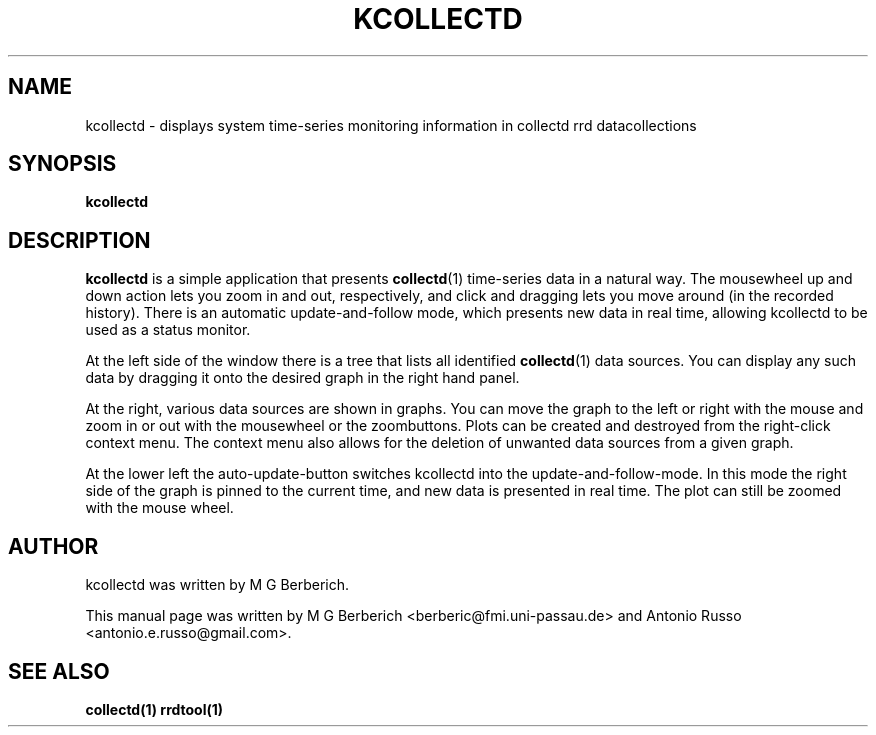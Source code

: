 .\"                                      Hey, EMACS: -*- nroff -*-
.\" First parameter, NAME, should be all caps
.\" Second parameter, SECTION, should be 1-8, maybe w/ subsection
.\" other parameters are allowed: see man(7), man(1)
.TH KCOLLECTD 1 "31 August 2019"
.\" Please adjust this date whenever revising the manpage.
.\"
.\" Some roff macros, for reference:
.\" .nh        disable hyphenation
.\" .hy        enable hyphenation
.\" .ad l      left justify
.\" .ad b      justify to both left and right margins
.\" .nf        disable filling
.\" .fi        enable filling
.\" .br        insert line break
.\" .sp <n>    insert n+1 empty lines
.\" for manpage-specific macros, see man(7)
.SH NAME
kcollectd \- displays system time-series monitoring information in collectd
rrd datacollections
.SH SYNOPSIS
.B kcollectd
.\"RI [ options ] " files" ...
.SH DESCRIPTION
.B kcollectd
is a simple application that presents
\fBcollectd\fR(1)
time-series data in a natural way.  The mousewheel up and down action
lets you zoom in and out, respectively, and click and dragging lets you
move around (in the recorded history).  There is an automatic
update-and-follow mode, which  presents new data in real time, allowing
kcollectd to be used as a status monitor.
.PP
At the left side of the window there is a tree that lists all identified
\fBcollectd\fR(1) data sources.
You can display any such data by dragging it onto the desired graph in the
right hand panel.
.PP
At the right, various data sources are shown in graphs. You can move
the graph to the left or right with the mouse and zoom in or out with
the mousewheel or the zoombuttons.  Plots can be created and destroyed from
the right-click context menu.  The context menu also allows for the deletion
of unwanted data sources from a given graph.
.PP
At the lower left the auto-update-button switches kcollectd into the
update-and-follow-mode.  In this mode the right side of the graph is pinned to
the current time, and new data is presented in real time.  The plot can still
be zoomed with the mouse wheel.
.SH AUTHOR
kcollectd was written by M G Berberich.
.PP
This manual page was written by M G Berberich <berberic@fmi.uni-passau.de>
and Antonio Russo <antonio.e.russo@gmail.com>.
.SH "SEE ALSO"
.BR collectd(1)
.BR rrdtool(1)

